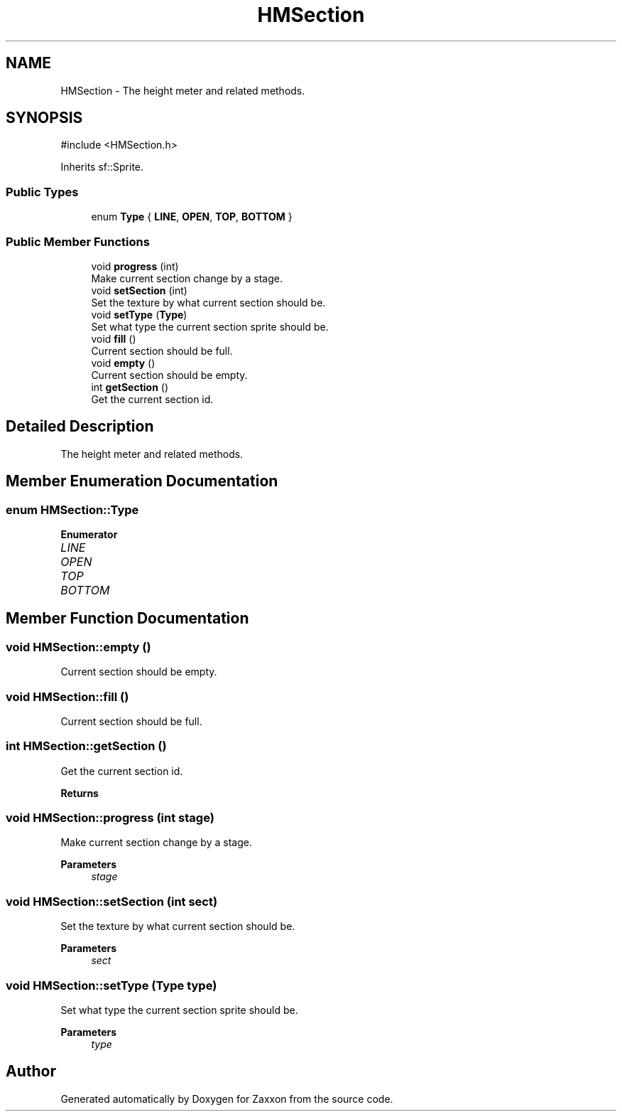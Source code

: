 .TH "HMSection" 3 "Version 1.0" "Zaxxon" \" -*- nroff -*-
.ad l
.nh
.SH NAME
HMSection \- The height meter and related methods\&.  

.SH SYNOPSIS
.br
.PP
.PP
\fR#include <HMSection\&.h>\fP
.PP
Inherits sf::Sprite\&.
.SS "Public Types"

.in +1c
.ti -1c
.RI "enum \fBType\fP { \fBLINE\fP, \fBOPEN\fP, \fBTOP\fP, \fBBOTTOM\fP }"
.br
.in -1c
.SS "Public Member Functions"

.in +1c
.ti -1c
.RI "void \fBprogress\fP (int)"
.br
.RI "Make current section change by a stage\&. "
.ti -1c
.RI "void \fBsetSection\fP (int)"
.br
.RI "Set the texture by what current section should be\&. "
.ti -1c
.RI "void \fBsetType\fP (\fBType\fP)"
.br
.RI "Set what type the current section sprite should be\&. "
.ti -1c
.RI "void \fBfill\fP ()"
.br
.RI "Current section should be full\&. "
.ti -1c
.RI "void \fBempty\fP ()"
.br
.RI "Current section should be empty\&. "
.ti -1c
.RI "int \fBgetSection\fP ()"
.br
.RI "Get the current section id\&. "
.in -1c
.SH "Detailed Description"
.PP 
The height meter and related methods\&. 
.SH "Member Enumeration Documentation"
.PP 
.SS "enum \fBHMSection::Type\fP"

.PP
\fBEnumerator\fP
.in +1c
.TP
\fB\fILINE \fP\fP
.TP
\fB\fIOPEN \fP\fP
.TP
\fB\fITOP \fP\fP
.TP
\fB\fIBOTTOM \fP\fP
.SH "Member Function Documentation"
.PP 
.SS "void HMSection::empty ()"

.PP
Current section should be empty\&. 
.SS "void HMSection::fill ()"

.PP
Current section should be full\&. 
.SS "int HMSection::getSection ()"

.PP
Get the current section id\&. 
.PP
\fBReturns\fP
.RS 4

.RE
.PP

.SS "void HMSection::progress (int stage)"

.PP
Make current section change by a stage\&. 
.PP
\fBParameters\fP
.RS 4
\fIstage\fP 
.RE
.PP

.SS "void HMSection::setSection (int sect)"

.PP
Set the texture by what current section should be\&. 
.PP
\fBParameters\fP
.RS 4
\fIsect\fP 
.RE
.PP

.SS "void HMSection::setType (\fBType\fP type)"

.PP
Set what type the current section sprite should be\&. 
.PP
\fBParameters\fP
.RS 4
\fItype\fP 
.RE
.PP


.SH "Author"
.PP 
Generated automatically by Doxygen for Zaxxon from the source code\&.
